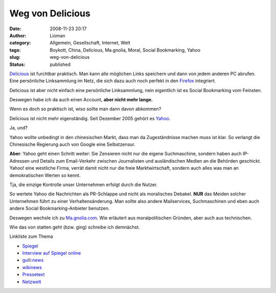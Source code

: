 Weg von Delicious
#################
:date: 2008-11-23 20:17
:author: Lioman
:category: Allgemein, Gesellschaft, Internet, Welt
:tags: Boykott, China, Delicious, Ma.gnolia, Moral, Social Bookmarking, Yahoo
:slug: weg-von-delicious
:status: published

`Delicious <http://www.delicious.com>`__ ist furchtbar praktisch. Man
kann alle möglichen Links speichern und dann von jedem anderen PC
abrufen. Eine persönliche Linksammlung im Netz, die sich dazu auch noch
perfekt in den `Firefox <http://de.wikipedia.org/wiki/Firefox>`__
integriert.

Delicious ist aber nicht einfach eine persönliche Linksammlung, nein
eigentlich ist es Social Bookmarking vom Feinsten.

Deswegen habe ich da auch einen Account, **aber nicht mehr lange.**

Wenn es doch so praktisch ist, wiso sollte man dann davon abkommen?

Delicious ist nicht mehr eigenständig. Seit Dezember 2005 gehört es
`Yahoo <http://yahoo.com>`__.

Ja, und?

Yahoo wollte unbedingt in den chinesischen Markt, dass man da
Zugeständnisse machen muss ist klar. So verlangt die Chinesische
Regierung auch von Google eine Selbstzensur.

**Aber**: Yahoo geht einen Schritt weiter: Sie Zensieren nicht nur die
eigene Suchmaschine, sondern haben auch IP-Adressen und Details zum
Email-Verkehr zwischen Journalisten und ausländischen Medien an die
Behörden geschickt. Yahoo! eine westliche Firma, verrät damit nicht nur
die freie Marktwirtschaft, sondern auch alles was man an demokratischen
Werten so kennt.

Tja, die einzige Kontrolle unser Unternehmen erfolgt durch die Nutzer.

So wertete Yahoo die Nachrichten als PR-Schlappe und nicht als
moralisches Debakel. **NUR** das Meiden solcher Unternehmen führt zu
einer Verhaltensänderung. Man sollte also andere Mailservices,
Suchmaschinen und eben auch andere Social Bookmarking-Anbieter benutzen.

Deswegen wechsle ich zu `Ma.gnolia.com <http://www.ma.gnolia.com>`__.
Wie erläutert aus moralpolitischen Gründen, aber auch aus technischen.

Wie das von statten geht (bzw. ging) schreibe ich demnächst.

Linkliste zum Thema

-  `Spiegel <http://www.spiegel.de/netzwelt/web/0,1518,373492,00.html>`__
-  `Interview auf Spiegel
   online <http://www.spiegel.de/netzwelt/web/0,1518,413805,00.html>`__
-  `gulli:news <http://www.gulli.com/news/china-yahoo-half-weiterem-2006-04-20/>`__
-  `wikinews <http://de.wikinews.org/wiki/China:_Yahoo!_wegen_Rolle_bei_Journalisten-Verurteilung_kritisiert>`__
-  `Pressetext <http://www.pressetext.de/pte.mc?pte=070201026>`__
-  `Netzwelt <http://www.netzwelt.de/news/72405-yahoo-soll-chinesischen-journalisten-verraten.html>`__


